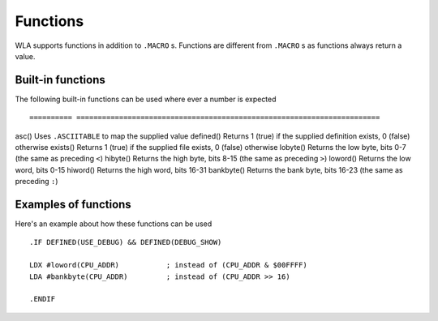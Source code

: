 Functions
=========

WLA supports functions in addition to ``.MACRO`` s. Functions are different from
``.MACRO`` s as functions always return a value.


Built-in functions
------------------

The following built-in functions can be used where ever a number is expected ::

========== =======================================================================
asc()      Uses ``.ASCIITABLE`` to map the supplied value
defined()  Returns 1 (true) if the supplied definition exists, 0 (false) otherwise
exists()   Returns 1 (true) if the supplied file exists, 0 (false) otherwise
lobyte()   Returns the low byte, bits 0-7 (the same as preceding ``<``)
hibyte()   Returns the high byte, bits 8-15 (the same as preceding ``>``)
loword()   Returns the low word, bits 0-15
hiword()   Returns the high word, bits 16-31
bankbyte() Returns the bank byte, bits 16-23 (the same as preceding ``:``)


Examples of functions
---------------------

Here's an example about how these functions can be used ::

    .IF DEFINED(USE_DEBUG) && DEFINED(DEBUG_SHOW)
  
    LDX #loword(CPU_ADDR)           ; instead of (CPU_ADDR & $00FFFF)
    LDA #bankbyte(CPU_ADDR)         ; instead of (CPU_ADDR >> 16)

    .ENDIF

